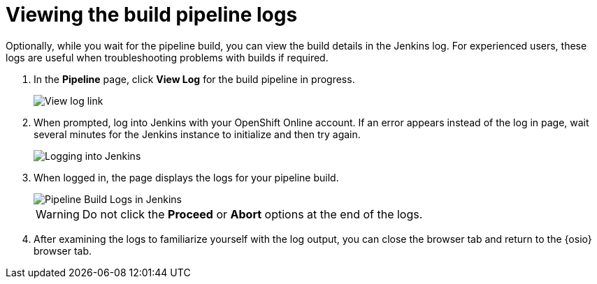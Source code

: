 [id="viewing_build_pipeline_oso"]
= Viewing the build pipeline logs

Optionally, while you wait for the pipeline build, you can view the build details in the Jenkins log. For experienced users, these logs are useful when troubleshooting problems with builds if required.

. In the *Pipeline* page, click *View Log* for the build pipeline in progress.
+
image::view_log_link.png[View log link]
+
. When prompted, log into Jenkins with your OpenShift Online account. If an error appears instead of the log in page, wait several minutes for the Jenkins instance to initialize and then try again.
+
image::jenkins_login.png[Logging into Jenkins]
+
. When logged in, the page displays the logs for your pipeline build.
+
image::pipeline_jenkins.png[Pipeline Build Logs in Jenkins]
+
WARNING: Do not click the *Proceed* or *Abort* options at the end of the logs.
+
. After examining the logs to familiarize yourself with the log output, you can close the browser tab and return to the {osio} browser tab.
